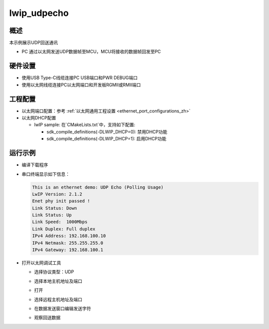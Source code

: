 .. _lwip_udpecho:

lwip_udpecho
========================

概述
------

本示例展示UDP回送通讯

- PC 通过以太网发送UDP数据帧至MCU，MCU将接收的数据帧回发至PC

硬件设置
------------

* 使用USB Type-C线缆连接PC USB端口和PWR DEBUG端口

* 使用以太网线缆连接PC以太网端口和开发板RGMII或RMII端口

工程配置
------------

- 以太网端口配置：参考 :ref:`以太网通用工程设置 <ethernet_port_configurations_zh>`

- 以太网DHCP配置

  - lwIP sample:  在`CMakeLists.txt`中，支持如下配置:

    - sdk_compile_definitions(-DLWIP_DHCP=0): 禁用DHCP功能

    - sdk_compile_definitions(-DLWIP_DHCP=1): 启用DHCP功能

运行示例
------------

* 编译下载程序

* 串口终端显示如下信息：


  .. code-block:: console

     This is an ethernet demo: UDP Echo (Polling Usage)
     LwIP Version: 2.1.2
     Enet phy init passed !
     Link Status: Down
     Link Status: Up
     Link Speed:  1000Mbps
     Link Duplex: Full duplex
     IPv4 Address: 192.168.100.10
     IPv4 Netmask: 255.255.255.0
     IPv4 Gateway: 192.168.100.1


* 打开以太网调试工具

  - 选择协议类型：UDP

  - 选择本地主机地址及端口

  - 打开

  - 选择远程主机地址及端口

  - 在数据发送窗口编辑发送字符

  - 观察回送数据

    .. image:: doc/lwip_udpecho.png
       :alt: img
